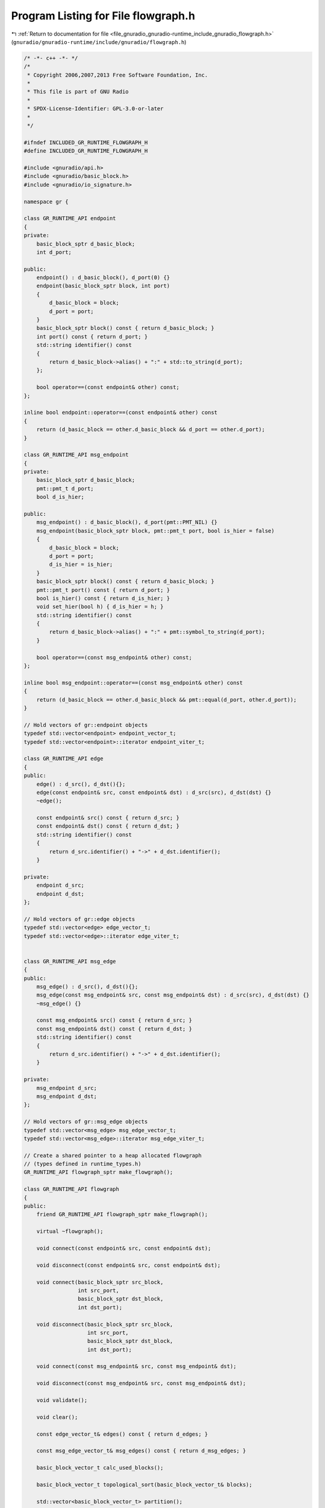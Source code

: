 
.. _program_listing_file_gnuradio_gnuradio-runtime_include_gnuradio_flowgraph.h:

Program Listing for File flowgraph.h
====================================

|exhale_lsh| :ref:`Return to documentation for file <file_gnuradio_gnuradio-runtime_include_gnuradio_flowgraph.h>` (``gnuradio/gnuradio-runtime/include/gnuradio/flowgraph.h``)

.. |exhale_lsh| unicode:: U+021B0 .. UPWARDS ARROW WITH TIP LEFTWARDS

.. code-block:: cpp

   /* -*- c++ -*- */
   /*
    * Copyright 2006,2007,2013 Free Software Foundation, Inc.
    *
    * This file is part of GNU Radio
    *
    * SPDX-License-Identifier: GPL-3.0-or-later
    *
    */
   
   #ifndef INCLUDED_GR_RUNTIME_FLOWGRAPH_H
   #define INCLUDED_GR_RUNTIME_FLOWGRAPH_H
   
   #include <gnuradio/api.h>
   #include <gnuradio/basic_block.h>
   #include <gnuradio/io_signature.h>
   
   namespace gr {
   
   class GR_RUNTIME_API endpoint
   {
   private:
       basic_block_sptr d_basic_block;
       int d_port;
   
   public:
       endpoint() : d_basic_block(), d_port(0) {}
       endpoint(basic_block_sptr block, int port)
       {
           d_basic_block = block;
           d_port = port;
       }
       basic_block_sptr block() const { return d_basic_block; }
       int port() const { return d_port; }
       std::string identifier() const
       {
           return d_basic_block->alias() + ":" + std::to_string(d_port);
       };
   
       bool operator==(const endpoint& other) const;
   };
   
   inline bool endpoint::operator==(const endpoint& other) const
   {
       return (d_basic_block == other.d_basic_block && d_port == other.d_port);
   }
   
   class GR_RUNTIME_API msg_endpoint
   {
   private:
       basic_block_sptr d_basic_block;
       pmt::pmt_t d_port;
       bool d_is_hier;
   
   public:
       msg_endpoint() : d_basic_block(), d_port(pmt::PMT_NIL) {}
       msg_endpoint(basic_block_sptr block, pmt::pmt_t port, bool is_hier = false)
       {
           d_basic_block = block;
           d_port = port;
           d_is_hier = is_hier;
       }
       basic_block_sptr block() const { return d_basic_block; }
       pmt::pmt_t port() const { return d_port; }
       bool is_hier() const { return d_is_hier; }
       void set_hier(bool h) { d_is_hier = h; }
       std::string identifier() const
       {
           return d_basic_block->alias() + ":" + pmt::symbol_to_string(d_port);
       }
   
       bool operator==(const msg_endpoint& other) const;
   };
   
   inline bool msg_endpoint::operator==(const msg_endpoint& other) const
   {
       return (d_basic_block == other.d_basic_block && pmt::equal(d_port, other.d_port));
   }
   
   // Hold vectors of gr::endpoint objects
   typedef std::vector<endpoint> endpoint_vector_t;
   typedef std::vector<endpoint>::iterator endpoint_viter_t;
   
   class GR_RUNTIME_API edge
   {
   public:
       edge() : d_src(), d_dst(){};
       edge(const endpoint& src, const endpoint& dst) : d_src(src), d_dst(dst) {}
       ~edge();
   
       const endpoint& src() const { return d_src; }
       const endpoint& dst() const { return d_dst; }
       std::string identifier() const
       {
           return d_src.identifier() + "->" + d_dst.identifier();
       }
   
   private:
       endpoint d_src;
       endpoint d_dst;
   };
   
   // Hold vectors of gr::edge objects
   typedef std::vector<edge> edge_vector_t;
   typedef std::vector<edge>::iterator edge_viter_t;
   
   
   class GR_RUNTIME_API msg_edge
   {
   public:
       msg_edge() : d_src(), d_dst(){};
       msg_edge(const msg_endpoint& src, const msg_endpoint& dst) : d_src(src), d_dst(dst) {}
       ~msg_edge() {}
   
       const msg_endpoint& src() const { return d_src; }
       const msg_endpoint& dst() const { return d_dst; }
       std::string identifier() const
       {
           return d_src.identifier() + "->" + d_dst.identifier();
       }
   
   private:
       msg_endpoint d_src;
       msg_endpoint d_dst;
   };
   
   // Hold vectors of gr::msg_edge objects
   typedef std::vector<msg_edge> msg_edge_vector_t;
   typedef std::vector<msg_edge>::iterator msg_edge_viter_t;
   
   // Create a shared pointer to a heap allocated flowgraph
   // (types defined in runtime_types.h)
   GR_RUNTIME_API flowgraph_sptr make_flowgraph();
   
   class GR_RUNTIME_API flowgraph
   {
   public:
       friend GR_RUNTIME_API flowgraph_sptr make_flowgraph();
   
       virtual ~flowgraph();
   
       void connect(const endpoint& src, const endpoint& dst);
   
       void disconnect(const endpoint& src, const endpoint& dst);
   
       void connect(basic_block_sptr src_block,
                    int src_port,
                    basic_block_sptr dst_block,
                    int dst_port);
   
       void disconnect(basic_block_sptr src_block,
                       int src_port,
                       basic_block_sptr dst_block,
                       int dst_port);
   
       void connect(const msg_endpoint& src, const msg_endpoint& dst);
   
       void disconnect(const msg_endpoint& src, const msg_endpoint& dst);
   
       void validate();
   
       void clear();
   
       const edge_vector_t& edges() const { return d_edges; }
   
       const msg_edge_vector_t& msg_edges() const { return d_msg_edges; }
   
       basic_block_vector_t calc_used_blocks();
   
       basic_block_vector_t topological_sort(basic_block_vector_t& blocks);
   
       std::vector<basic_block_vector_t> partition();
   
   protected:
       basic_block_vector_t d_blocks;
       edge_vector_t d_edges;
       msg_edge_vector_t d_msg_edges;
       gr::logger_ptr d_logger;
       gr::logger_ptr d_debug_logger;
   
       flowgraph();
       std::vector<int> calc_used_ports(basic_block_sptr block, bool check_inputs);
       basic_block_vector_t calc_downstream_blocks(basic_block_sptr block, int port);
       edge_vector_t calc_upstream_edges(basic_block_sptr block);
       bool has_block_p(basic_block_sptr block);
       edge calc_upstream_edge(basic_block_sptr block, int port);
   
   private:
       void check_valid_port(gr::io_signature::sptr sig, int port);
       void check_valid_port(const msg_endpoint& e);
       void check_dst_not_used(const endpoint& dst);
       void check_type_match(const endpoint& src, const endpoint& dst);
       edge_vector_t calc_connections(basic_block_sptr block,
                                      bool check_inputs); // false=use outputs
       void check_contiguity(basic_block_sptr block,
                             const std::vector<int>& used_ports,
                             bool check_inputs);
   
       basic_block_vector_t calc_downstream_blocks(basic_block_sptr block);
       basic_block_vector_t calc_reachable_blocks(basic_block_sptr block,
                                                  basic_block_vector_t& blocks);
       void reachable_dfs_visit(basic_block_sptr block, basic_block_vector_t& blocks);
       basic_block_vector_t calc_adjacent_blocks(basic_block_sptr block,
                                                 basic_block_vector_t& blocks);
       basic_block_vector_t sort_sources_first(basic_block_vector_t& blocks);
       bool source_p(basic_block_sptr block);
       void topological_dfs_visit(basic_block_sptr block, basic_block_vector_t& output);
   };
   
   // Convenience functions
   inline void flowgraph::connect(basic_block_sptr src_block,
                                  int src_port,
                                  basic_block_sptr dst_block,
                                  int dst_port)
   {
       connect(endpoint(src_block, src_port), endpoint(dst_block, dst_port));
   }
   
   inline void flowgraph::disconnect(basic_block_sptr src_block,
                                     int src_port,
                                     basic_block_sptr dst_block,
                                     int dst_port)
   {
       disconnect(endpoint(src_block, src_port), endpoint(dst_block, dst_port));
   }
   
   inline std::ostream& operator<<(std::ostream& os, const endpoint endp)
   {
       os << endp.identifier();
       return os;
   }
   
   inline std::ostream& operator<<(std::ostream& os, const edge edge)
   {
       os << edge.identifier();
       return os;
   }
   
   inline std::ostream& operator<<(std::ostream& os, const msg_endpoint endp)
   {
       os << endp.identifier();
       return os;
   }
   
   inline std::ostream& operator<<(std::ostream& os, const msg_edge edge)
   {
       os << edge.identifier();
       return os;
   }
   
   std::string dot_graph_fg(flowgraph_sptr fg);
   
   } /* namespace gr */
   
   #endif /* INCLUDED_GR_RUNTIME_FLOWGRAPH_H */
